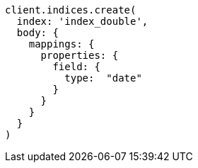[source, ruby]
----
client.indices.create(
  index: 'index_double',
  body: {
    mappings: {
      properties: {
        field: {
          type:  "date"
        }
      }
    }
  }
)
----
